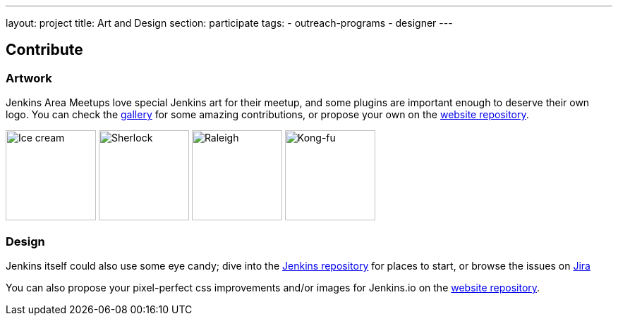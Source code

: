 ---
layout: project
title: Art and Design
section: participate
tags:
  - outreach-programs
  - designer
---


== Contribute

=== Artwork

Jenkins Area Meetups love special Jenkins art for their meetup, and some plugins are important enough to deserve their own logo. You can check the link:/artwork/[gallery] for some amazing contributions, or propose your own on the link:https://github.com/jenkins-infra/jenkins.io[website repository].

image:/images/logos/ice-cream/256.png[Ice cream,128]
image:/images/logos/sherlock/256.png[Sherlock,128]
image:/images/logos/raleigh/256.png[Raleigh,128]
image:/images/logos/kongfu/256.png[Kong-fu,128]

=== Design

Jenkins itself could also use some eye candy; dive into the link:https://github.com/jenkinsci/jenkins[Jenkins repository] for places to start, or browse the issues on link:https://issues.jenkins-ci.org[Jira]

You can also propose your pixel-perfect css improvements and/or images for Jenkins.io on the link:https://github.com/jenkins-infra/jenkins.io[website repository].
